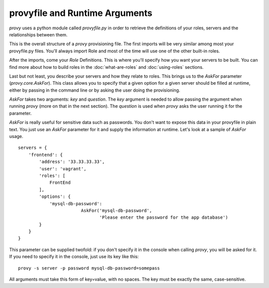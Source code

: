 provyfile and Runtime Arguments
===============================

*provy* uses a python module called *provyfile.py* in order to retrieve the definitions of your roles, servers and the relationships between them.

.. image:: images/provyfile.png

This is the overall structure of a *provy* provisioning file. The first imports will be very similar among most your provyfile.py files. You'll always import Role and most of the time will use one of the other built-in roles.

After the imports, come your *Role* Definitions. This is where you'll specify how you want your servers to be built. You can find more about how to build roles in the :doc:`what-are-roles` and :doc:`using-roles` sections.

Last but not least, you describe your servers and how they relate to roles. This brings us to the *AskFor* parameter (*provy.core.AskFor*). This class allows you to specify that a given option for a given server should be filled at runtime, either by passing in the command line or by asking the user doing the provisioning.

*AskFor* takes two arguments: *key* and *question*. The *key* argument is needed to allow passing the argument when running *provy* (more on that in the next section). The *question* is used when *provy* asks the user running it for the parameter.

*AskFor* is really useful for sensitive data such as passwords. You don't want to expose this data in your provyfile in plain text. You just use an *AskFor* parameter for it and supply the information at runtime. Let's look at a sample of *AskFor* usage. ::

    servers = {
        'frontend': {
            'address': '33.33.33.33',
            'user': 'vagrant',
            'roles': [
                FrontEnd
            ],
            'options': {
                'mysql-db-password': 
                            AskFor('mysql-db-password', 
                                   'Please enter the password for the app database')
            }
        }
    }

This parameter can be supplied twofold: if you don't specify it in the console when calling *provy*, you will be asked for it. If you need to specify it in the console, just use its key like this::
                
    provy -s server -p password mysql-db-password=somepass

All arguments must take this form of key=value, with no spaces. The key must be exactly the same, case-sensitive.